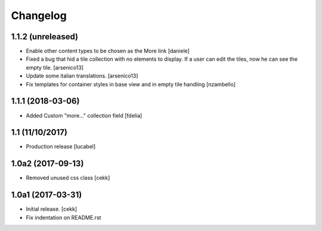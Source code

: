 Changelog
=========

1.1.2 (unreleased)
------------------
- Enable other content types to be chosen as the More link [daniele]
- Fixed a bug that hid a tile collection with no elements to display. If a user
  can edit the tiles, now he can see the empty tile.
  [arsenico13]
- Update some italian translations.
  [arsenico13]
- Fix templates for container styles in base view and in empty tile handling
  [nzambello]


1.1.1 (2018-03-06)
------------------
- Added Custom "more..." collection field
  [fdelia]

1.1 (11/10/2017)
----------------

- Production release
  [lucabel]

1.0a2 (2017-09-13)
------------------

- Removed unused css class
  [cekk]

1.0a1 (2017-03-31)
------------------

- Initial release.
  [cekk]

- Fix indentation on README.rst

